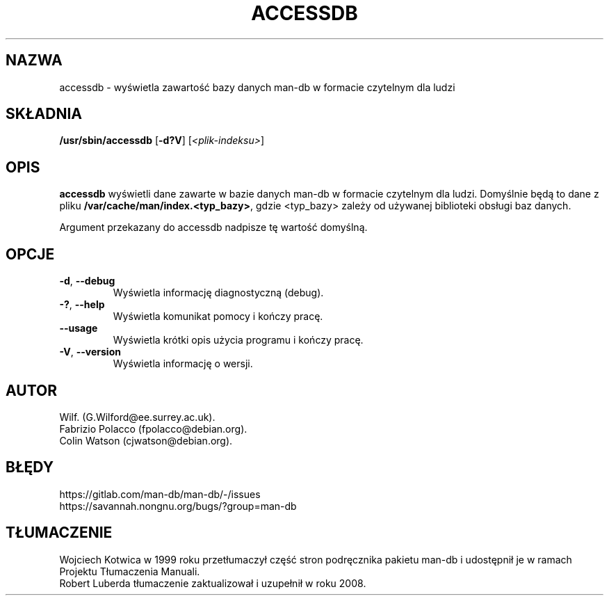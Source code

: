 .\" Man page for accessdb
.\"
.\" Copyright (c) 1998 Fabrizio Polacco <fpolacco@debian.org
.\"
.\" You may distribute under the terms of the GNU General Public
.\" License as specified in the file docs/COPYING.GPLv2 that comes with the
.\" man-db distribution.
.\"
.\" Tue, 24 Feb 1998 18:18:36 +0200
.\"
.pc ""
.\"*******************************************************************
.\"
.\" This file was generated with po4a. Translate the source file.
.\"
.\"*******************************************************************
.TH ACCESSDB 8 2024-04-05 2.12.1 "Narzędzia przeglądarki stron podręcznika ekranowego"
.SH NAZWA
accessdb \- wyświetla zawartość bazy danych man\-db w formacie czytelnym dla
ludzi
.SH SKŁADNIA
\fB/usr/sbin/accessdb\fP [\|\fB\-d?V\fP\|] [\fI<plik\-indeksu>\fP]
.SH OPIS
\fBaccessdb\fP wyświetli dane zawarte w bazie danych man\-db w formacie
czytelnym dla ludzi. Domyślnie będą to dane z pliku
\fB/var/cache/man/index.<typ_bazy>\fP, gdzie <typ_bazy> zależy
od używanej biblioteki obsługi baz danych.

Argument przekazany do accessdb nadpisze tę wartość domyślną.
.SH OPCJE
.TP 
.if  !'po4a'hide' .BR \-d ", " \-\-debug
Wyświetla informację diagnostyczną (debug).
.TP 
.if  !'po4a'hide' .BR \-? ", " \-\-help
Wyświetla komunikat pomocy i kończy pracę.
.TP 
.if  !'po4a'hide' .B \-\-usage
Wyświetla krótki opis użycia programu i kończy pracę.
.TP 
.if  !'po4a'hide' .BR \-V ", " \-\-version
Wyświetla informację o wersji.
.SH AUTOR
.nf
.if  !'po4a'hide' Wilf.\& (G.Wilford@ee.surrey.ac.uk).
.if  !'po4a'hide' Fabrizio Polacco (fpolacco@debian.org).
.if  !'po4a'hide' Colin Watson (cjwatson@debian.org).
.fi
.SH BŁĘDY
.if  !'po4a'hide' https://gitlab.com/man-db/man-db/-/issues
.br
.if  !'po4a'hide' https://savannah.nongnu.org/bugs/?group=man-db
.SH TŁUMACZENIE
Wojciech Kotwica w 1999 roku przetłumaczył część stron podręcznika pakietu
man-db i udostępnił je w ramach Projektu Tłumaczenia Manuali.
.br
Robert Luberda tłumaczenie zaktualizował i uzupełnił w roku 2008.

